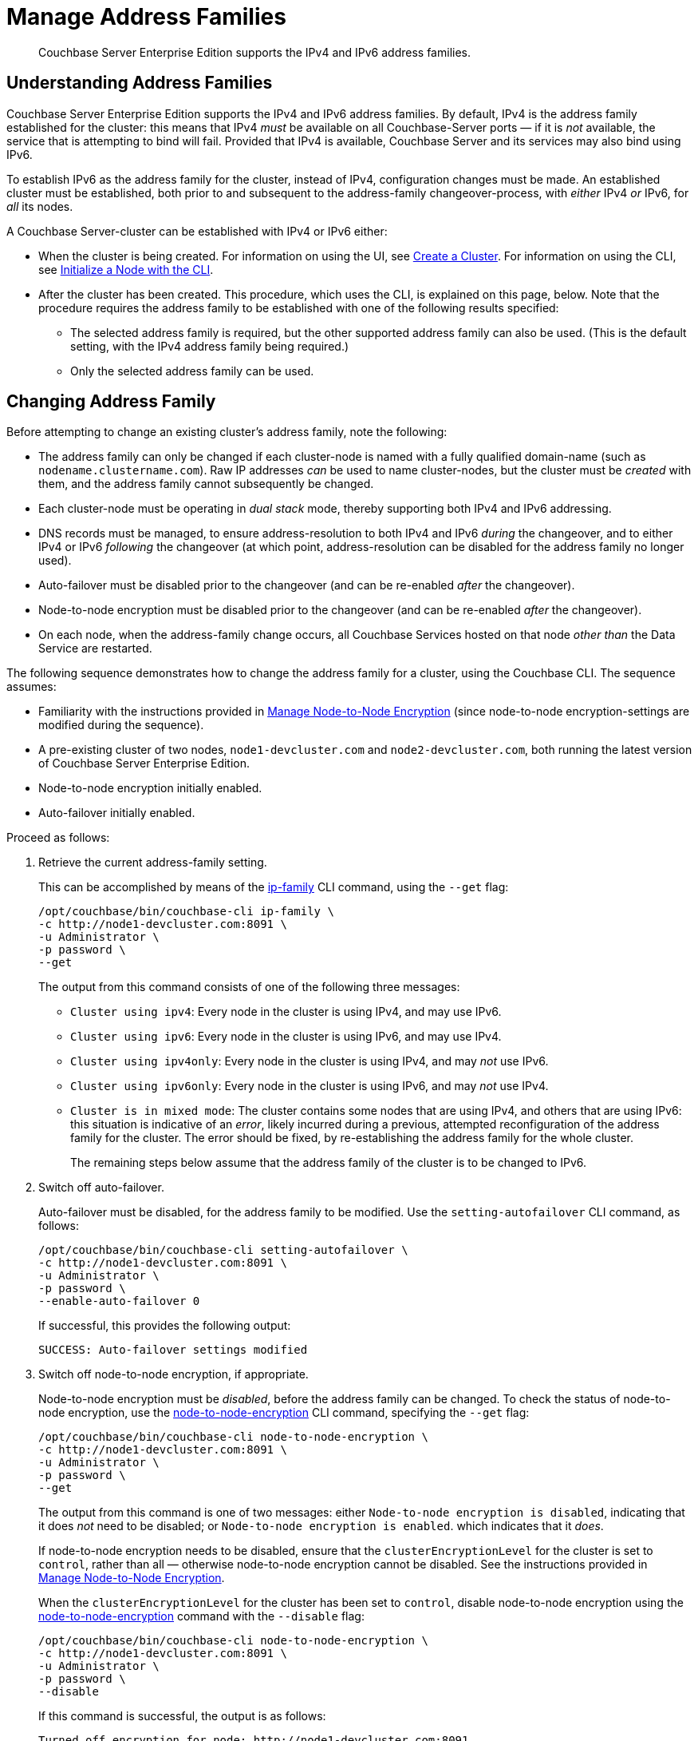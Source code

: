 = Manage Address Families
:description: Couchbase Server Enterprise Edition supports the IPv4 and IPv6 address families.
:page-aliases: install:ipv6-setup

[abstract]
{description}

[#understanding-address-families]
== Understanding Address Families

Couchbase Server Enterprise Edition supports the IPv4 and IPv6 address families.
By default, IPv4 is the address family established for the cluster: this means that IPv4 _must_ be available on all Couchbase-Server ports &#8212; if it is _not_ available, the service that is attempting to bind will fail.
Provided that IPv4 is available, Couchbase Server and its services may also bind using IPv6.

To establish IPv6 as the address family for the cluster, instead of IPv4, configuration changes must be made.
An established cluster must be established, both prior to and subsequent to the address-family changeover-process, with _either_ IPv4 _or_ IPv6, for _all_ its nodes.

A Couchbase Server-cluster can be established with IPv4 or IPv6 either:

* When the cluster is being created.
For information on using the UI, see xref:manage:manage-nodes/create-cluster.adoc[Create a Cluster].
For information on using the CLI, see xref:manage:manage-nodes/initialize-node.adoc#initialize-a-node-with-the-cli[Initialize a Node with the CLI].

* After the cluster has been created.
This procedure, which uses the CLI, is explained on this page, below.
Note that the procedure requires the address family to be established with one of the following results specified:

** The selected address family is required, but the other supported address family can also be used.
(This is the default setting, with the IPv4 address family being required.)

** Only the selected address family can be used.

[#changing-address-family-to-IPv6]
== Changing Address Family

Before attempting to change an existing cluster's address family, note the following:

* The address family can only be changed if each cluster-node is named with a fully qualified domain-name (such as `nodename.clustername.com`).
Raw IP addresses _can_ be used to name cluster-nodes, but the cluster must be _created_ with them, and the address family cannot subsequently be changed.

* Each cluster-node must be operating in _dual stack_ mode, thereby supporting both IPv4 and IPv6 addressing.

* DNS records must be managed, to ensure address-resolution to both IPv4 and IPv6 _during_ the changeover, and to either IPv4 or IPv6 _following_ the changeover (at which point, address-resolution can be disabled for the address family no longer used).

* Auto-failover must be disabled prior to the changeover (and can be re-enabled _after_ the changeover).

* Node-to-node encryption must be disabled prior to the changeover (and can be re-enabled _after_ the changeover).

* On each node, when the address-family change occurs, all Couchbase Services hosted on that node _other than_ the Data Service are restarted.

The following sequence demonstrates how to change the address family for a cluster, using the Couchbase CLI.
The sequence assumes:

* Familiarity with the instructions provided in xref:manage:manage-nodes/apply-node-to-node-encryption.adoc[Manage Node-to-Node Encryption] (since node-to-node encryption-settings are modified during the sequence).

* A pre-existing cluster of two nodes, `node1-devcluster.com` and `node2-devcluster.com`, both running the latest version of Couchbase Server Enterprise Edition.

* Node-to-node encryption initially enabled.

* Auto-failover initially enabled.

Proceed as follows:

. Retrieve the current address-family setting.
+
This can be accomplished by means of the xref:cli:cbcli/couchbase-cli-ip-family.adoc[ip-family] CLI command, using the `--get` flag:
+
----
/opt/couchbase/bin/couchbase-cli ip-family \
-c http://node1-devcluster.com:8091 \
-u Administrator \
-p password \
--get
----
+
The output from this command consists of one of the following three messages:

** `Cluster using ipv4`: Every node in the cluster is using IPv4, and may use IPv6.
** `Cluster using ipv6`: Every node in the cluster is using IPv6, and may use IPv4.
** `Cluster using ipv4only`: Every node in the cluster is using IPv4, and may _not_ use IPv6.
** `Cluster using ipv6only`: Every node in the cluster is using IPv6, and may _not_ use IPv4.
** `Cluster is in mixed mode`:  The cluster contains some nodes that are using IPv4, and others that are using IPv6: this situation is indicative of an _error_, likely incurred during a previous, attempted reconfiguration of the address family for the cluster.
The error should be fixed, by re-establishing the address family for the whole cluster.
+
The remaining steps below assume that the address family of the cluster is to be changed to IPv6.

. Switch off auto-failover.
+
Auto-failover must be disabled, for the address family to be modified.
Use the `setting-autofailover` CLI command, as follows:
+
----
/opt/couchbase/bin/couchbase-cli setting-autofailover \
-c http://node1-devcluster.com:8091 \
-u Administrator \
-p password \
--enable-auto-failover 0
----
+
If successful, this provides the following output:
+
----
SUCCESS: Auto-failover settings modified
----

. Switch off node-to-node encryption, if appropriate.
+
Node-to-node encryption must be _disabled_, before the address family can be changed.
To check the status of node-to-node encryption, use the xref:cli:cbcli/couchbase-cli-node-to-node-encryption.adoc[node-to-node-encryption] CLI command, specifying the `--get` flag:
+
----
/opt/couchbase/bin/couchbase-cli node-to-node-encryption \
-c http://node1-devcluster.com:8091 \
-u Administrator \
-p password \
--get
----
+
The output from this command is one of two messages: either `Node-to-node encryption is disabled`, indicating that it does _not_ need to be disabled; or `Node-to-node encryption is enabled`. which indicates that it _does_.
+
If node-to-node encryption needs to be disabled, ensure that the `clusterEncryptionLevel` for the cluster is set to `control`, rather than all &#8212; otherwise node-to-node encryption cannot be disabled.
See the instructions provided in xref:manage:manage-nodes/apply-node-to-node-encryption.adoc[Manage Node-to-Node Encryption].
+
When the `clusterEncryptionLevel` for the cluster has been set to `control`, disable node-to-node encryption using the xref:cli:cbcli/couchbase-cli-node-to-node-encryption.adoc[node-to-node-encryption] command with the `--disable` flag:
+
----
/opt/couchbase/bin/couchbase-cli node-to-node-encryption \
-c http://node1-devcluster.com:8091 \
-u Administrator \
-p password \
--disable
----
+
If this command is successful, the output is as follows:
+
----
Turned off encryption for node: http://node1-devcluster.com:8091
Turned off encryption for node: http://node2-devcluster.com:8091
SUCCESS: Switched node-to-node encryption off
----

. Change the address family for the cluster to IPv6.
+
Use the xref:cli:cbcli/couchbase-cli-ip-family.adoc[ip-family] CLI command, using the `--set` and `--ipv6` flags, as follows:
+
----
/opt/couchbase/bin/couchbase-cli ip-family \
-c http://node1-devcluster.com:8091 \
-u Administrator \
-p password \
--set \
--ipv6
----
+
The `--set` flag indicates that an address-family setting is to be made.
The `--ipv6` flag specifies that the cluster will from this point require that the IPv6 family be available for communications &#8212; communication with the IPv4 family is still supported.
(Note that if communication with the IPv4 family should be absolutely prohibited, the `--ipv6only` flag should be used, instead of the `--ipv6` flag.)
+
If successful, the command provides the following output:
+
----
Switched ip family for node: http://node1-devcluster.com:8091
Switched ip family for node: http://node2-devcluster.com:8091
SUCCESS: Switched ip family of the cluster
----
+
The output indicates that the IP family has been successfully established, and thus changed for each cluster in the node.

. If appropriate, switch node-to-node encryption back on.
Use the `node-to-node-encryption` CLI command, specifying the `--enable` flag:
+
----
/opt/couchbase/bin/couchbase-cli node-to-node-encryption \
-c http://node1-devcluster.com:8091 \
-u Administrator \
-p password \
--enable
----
+
If the command succeeds, the following output is displayed:
+
----
Turned on encryption for node: http://node1-devcluster.com:8091
Turned on encryption for node: http://node2-devcluster.com:8091
SUCCESS: Switched node-to-node encryption on
----

. If appropriate, switch auto-failover back on.
+
----
/opt/couchbase/bin/couchbase-cli setting-autofailover \
-c http://node1-devcluster.com:8091 \
-u Administrator \
-p password \
--enable-auto-failover 1 \
--auto-failover-timeout 120 \
--enable-failover-of-server-groups 1 \
--max-failovers 2 \
--can-abort-rebalance 1
----
+
The parameter values specify that auto-failover be enabled with a timeout of 120 seconds; with a maximum of two, sequential automated failovers able to occur, prior to administrator intervention being required.
Automated failover of server groups is enabled, as is the aborting of rebalance.
+
If the command succeeds, and the settings are successfully modified, the following output is displayed:
+
----
SUCCESS: Auto-failover settings modified
----

This concludes the sequence of commands: the cluster is now running with the IPv6 address family.
